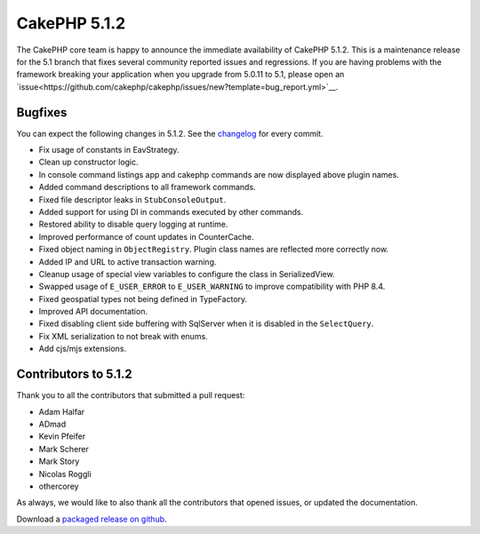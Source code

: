 CakePHP 5.1.2
==============

The CakePHP core team is happy to announce the immediate availability of CakePHP
5.1.2. This is a maintenance release for the 5.1 branch that fixes several
community reported issues and regressions. If you are having problems with the framework
breaking your application when you upgrade from 5.0.11 to 5.1, please open an
`issue<https://github.com/cakephp/cakephp/issues/new?template=bug_report.yml>`__.

Bugfixes
--------

You can expect the following changes in 5.1.2. See the `changelog
<https://github.com/cakephp/cakephp/compare/5.1.1...5.1.2>`_ for every commit.

* Fix usage of constants in EavStrategy.
* Clean up constructor logic.
* In console command listings app and cakephp commands are now displayed above
  plugin names.
* Added command descriptions to all framework commands.
* Fixed file descriptor leaks in ``StubConsoleOutput``.
* Added support for using DI in commands executed by other commands.
* Restored ability to disable query logging at runtime.
* Improved performance of count updates in CounterCache.
* Fixed object naming in ``ObjectRegistry``. Plugin class names are reflected more
  correctly now.
* Added IP and URL to active transaction warning.
* Cleanup usage of special view variables to configure the class in
  SerializedView.
* Swapped usage of ``E_USER_ERROR`` to ``E_USER_WARNING`` to improve compatibility
  with PHP 8.4.
* Fixed geospatial types not being defined in TypeFactory.
* Improved API documentation.
* Fixed disabling client side buffering with SqlServer when it is disabled in
  the ``SelectQuery``.
* Fix XML serialization to not break with enums.
* Add cjs/mjs extensions.

Contributors to 5.1.2
----------------------

Thank you to all the contributors that submitted a pull request:

* Adam Halfar
* ADmad
* Kevin Pfeifer
* Mark Scherer
* Mark Story
* Nicolas Roggli
* othercorey

As always, we would like to also thank all the contributors that opened issues,
or updated the documentation.

Download a `packaged release on github
<https://github.com/cakephp/cakephp/releases>`_.

.. author:: markstory
.. categories:: release, news
.. tags:: release, news
